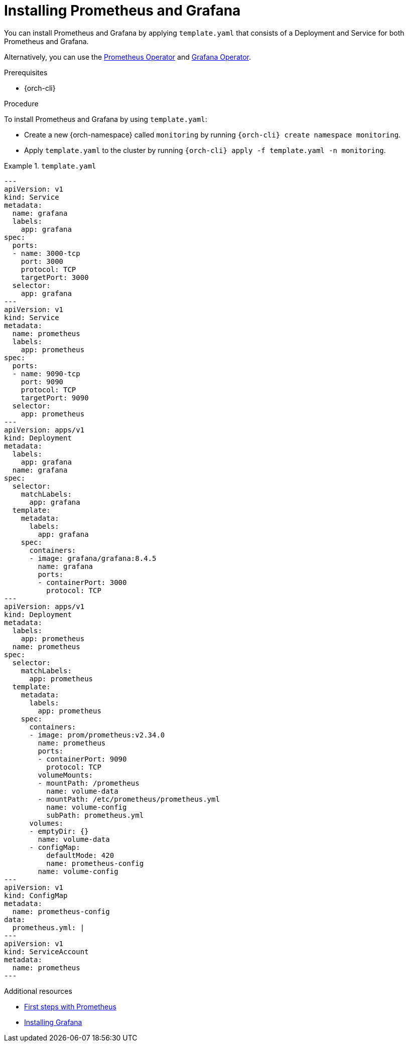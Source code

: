 :_content-type: PROCEDURE
:navtitle: Installing Prometheus and Grafana
:keywords: prometheus, grafana
//:page-aliases:

:parent-context-of-monitoring-the-dev-workspace-operator: {context}

[id="installing-prometheus-and-grafana"]
= Installing Prometheus and Grafana

You can install Prometheus and Grafana by applying `template.yaml` that consists of a Deployment and Service for both Prometheus and Grafana.

Alternatively, you can use the link:https://github.com/prometheus-operator/prometheus-operator[Prometheus Operator] and link:https://github.com/grafana-operator/grafana-operator[Grafana Operator].

.Prerequisites

* {orch-cli}

.Procedure

To install Prometheus and Grafana by using `template.yaml`:

* Create a new {orch-namespace} called `monitoring` by running `{orch-cli} create namespace monitoring`.

* Apply `template.yaml` to the cluster by running `{orch-cli} apply -f template.yaml -n monitoring`.

.`template.yaml`
====
[source,yaml,subs="+attributes"]
----
---
apiVersion: v1
kind: Service
metadata:
  name: grafana
  labels:
    app: grafana
spec:
  ports:
  - name: 3000-tcp
    port: 3000
    protocol: TCP
    targetPort: 3000
  selector:
    app: grafana
---
apiVersion: v1
kind: Service
metadata:
  name: prometheus
  labels:
    app: prometheus
spec:
  ports:
  - name: 9090-tcp
    port: 9090
    protocol: TCP
    targetPort: 9090
  selector:
    app: prometheus
---
apiVersion: apps/v1
kind: Deployment
metadata:
  labels:
    app: grafana
  name: grafana
spec:
  selector:
    matchLabels:
      app: grafana
  template:
    metadata:
      labels:
        app: grafana
    spec:
      containers:
      - image: grafana/grafana:8.4.5
        name: grafana
        ports:
        - containerPort: 3000
          protocol: TCP
---
apiVersion: apps/v1
kind: Deployment
metadata:
  labels:
    app: prometheus
  name: prometheus
spec:
  selector:
    matchLabels:
      app: prometheus
  template:
    metadata:
      labels:
        app: prometheus
    spec:
      containers:
      - image: prom/prometheus:v2.34.0
        name: prometheus
        ports:
        - containerPort: 9090
          protocol: TCP
        volumeMounts:
        - mountPath: /prometheus
          name: volume-data
        - mountPath: /etc/prometheus/prometheus.yml
          name: volume-config
          subPath: prometheus.yml
      volumes:
      - emptyDir: {}
        name: volume-data
      - configMap:
          defaultMode: 420
          name: prometheus-config
        name: volume-config
---
apiVersion: v1
kind: ConfigMap
metadata:
  name: prometheus-config
data:
  prometheus.yml: |
---
apiVersion: v1
kind: ServiceAccount
metadata:
  name: prometheus
---
----
====

.Additional resources
* link:https://prometheus.io/docs/introduction/first_steps/[First steps with Prometheus]
* link:https://grafana.com/docs/grafana/latest/installation/kubernetes/[Installing Grafana]
